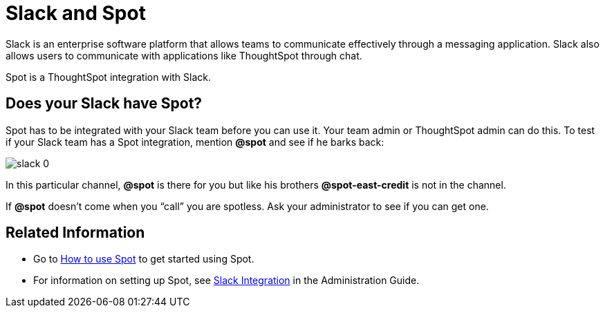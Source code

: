 = Slack and Spot
:last_updated: 11/15/2019
:permalink: /:collection/:path.html
:sidebar: mydoc_sidebar
:summary: Learn about Spot, a ThoughtSpot integration with Slack.

Slack is an enterprise software platform that allows teams to communicate effectively through a messaging application.
Slack also allows users to communicate with applications like ThoughtSpot through chat.

Spot is a ThoughtSpot integration with Slack.

== Does your Slack have Spot?

Spot has to be integrated with your Slack team before you can use it.
Your team admin or ThoughtSpot admin can do this.
To test if your Slack team has a Spot integration, mention *&#64;spot* and see if he barks back:

image::/images/slack-0.png[]

In this particular channel, *&#64;spot* is there for you but like his brothers *&#64;spot-east-credit* is not in the channel.

If *&#64;spot* doesn't come when you "`call`" you are spotless.
Ask your administrator to see if you can get one.

== Related Information

* Go to link:use-spot.adoc[How to use Spot] to get started using Spot.
* For information on setting up Spot, see xref:/admin/setup/slack-integration.adoc[Slack Integration] in the Administration Guide.
